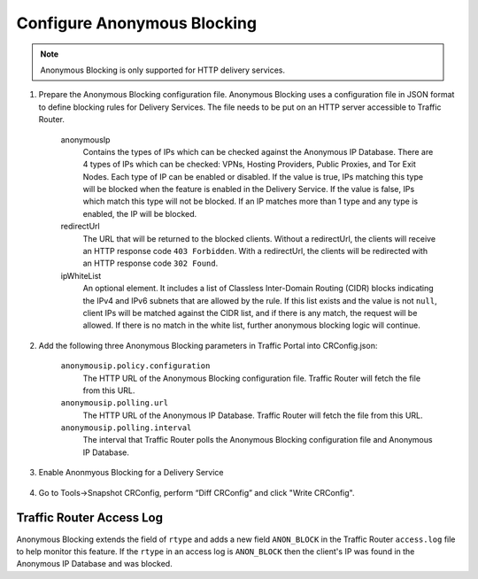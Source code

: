 ..
..
.. Licensed under the Apache License, Version 2.0 (the "License");
.. you may not use this file except in compliance with the License.
.. You may obtain a copy of the License at
..
..     http://www.apache.org/licenses/LICENSE-2.0
..
.. Unless required by applicable law or agreed to in writing, software
.. distributed under the License is distributed on an "AS IS" BASIS,
.. WITHOUT WARRANTIES OR CONDITIONS OF ANY KIND, either express or implied.
.. See the License for the specific language governing permissions and
.. limitations under the License.
..

.. _anonymous_blocking-qht:

****************************
Configure Anonymous Blocking
****************************

.. Note:: Anonymous Blocking is only supported for HTTP delivery services.

#. Prepare the Anonymous Blocking configuration file. Anonymous Blocking uses a configuration file in JSON format to define blocking rules for Delivery Services. The file needs to be put on an HTTP server accessible to Traffic Router.

	.. code-block:: json
		:caption: Example Configuration JSON

		{
			"customer": "YourCompany",
			"version": "1",
			"date" : "2017-05-23 03:28:25",
			"name": "Anonymous IP Blocking Policy",

			"anonymousIp": { "blockAnonymousVPN": true,
			                 "blockHostingProvider": true,
			                 "blockPublicProxy": true,
			                 "blockTorExitNode": true},

			"ip4Whitelist": ["192.168.30.0/24", "10.0.2.0/24", "10.1.1.1/32"],
			"ip6Whitelist": ["2001:550:90a::/48", "::1/128"],
			"redirectUrl": "http://youvebeenblocked.com"
		}

	anonymousIp
		Contains the types of IPs which can be checked against the Anonymous IP Database. There are 4 types of IPs which can be checked: VPNs, Hosting Providers, Public Proxies, and Tor Exit Nodes. Each type of IP can be enabled or disabled. If the value is true, IPs matching this type will be blocked when the feature is enabled in the Delivery Service. If the value is false, IPs which match this type will not be blocked. If an IP matches more than 1 type and any type is enabled, the IP will be blocked.
	redirectUrl
		The URL that will be returned to the blocked clients. Without a redirectUrl, the clients will receive an HTTP response code ``403 Forbidden``. With a redirectUrl, the clients will be redirected with an HTTP response code ``302 Found``.
	ipWhiteList
		An optional element. It includes a list of Classless Inter-Domain Routing (CIDR) blocks indicating the IPv4 and IPv6 subnets that are allowed by the rule. If this list exists and the value is not ``null``, client IPs will be matched against the CIDR list, and if there is any match, the request will be allowed. If there is no match in the white list, further anonymous blocking logic will continue.


#. Add the following three Anonymous Blocking parameters in Traffic Portal into CRConfig.json:

	``anonymousip.policy.configuration``
		The HTTP URL of the Anonymous Blocking configuration file. Traffic Router will fetch the file from this URL.
	``anonymousip.polling.url``
		The HTTP URL of the Anonymous IP Database. Traffic Router will fetch the file from this URL.
	``anonymousip.polling.interval``
		The interval that Traffic Router polls the Anonymous Blocking configuration file and Anonymous IP Database.

	.. figure:: anonymous_blocking/01.png
		:scale: 100%
		:align: center

#. Enable Anonmyous Blocking for a Delivery Service

	.. figure:: anonymous_blocking/02.png
		:scale: 100%
		:align: center

#. Go to Tools->Snapshot CRConfig, perform “Diff CRConfig” and click "Write CRConfig".

	.. figure:: regionalgeo/03.png
		:scale: 70%
		:align: center


Traffic Router Access Log
=========================
Anonymous Blocking extends the field of ``rtype`` and adds a new field ``ANON_BLOCK`` in the Traffic Router ``access.log`` file to help monitor this feature. If the ``rtype`` in an access log is ``ANON_BLOCK`` then the client's IP was found in the Anonymous IP Database and was blocked.

.. seealso:: :ref:`tr-logs`
